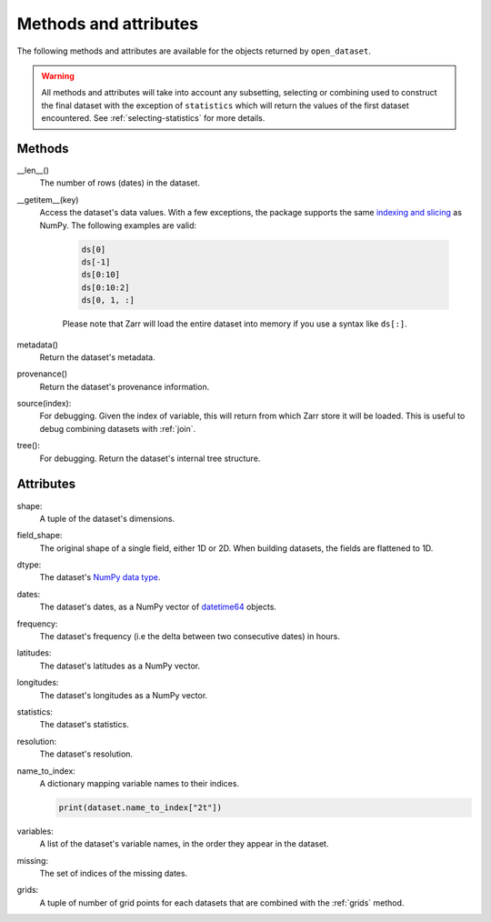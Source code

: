 ########################
 Methods and attributes
########################

The following methods and attributes are available for the objects
returned by ``open_dataset``.

.. warning::

   All methods and attributes will take into account any subsetting,
   selecting or combining used to construct the final dataset with the
   exception of ``statistics`` which will return the values of the first
   dataset encountered. See :ref:`selecting-statistics` for more
   details.

*********
 Methods
*********

__len__()
   The number of rows (dates) in the dataset.

__getitem__(key)
   Access the dataset's data values. With a few exceptions, the package
   supports the same `indexing and slicing <indexing>`_ as NumPy. The
   following examples are valid:

      .. code:: python

         ds[0]
         ds[-1]
         ds[0:10]
         ds[0:10:2]
         ds[0, 1, :]

      Please note that Zarr will load the entire dataset into memory if
      you use a syntax like ``ds[:]``.

metadata()
   Return the dataset's metadata.

provenance()
   Return the dataset's provenance information.

source(index):
   For debugging. Given the index of variable, this will return from
   which Zarr store it will be loaded. This is useful to debug combining
   datasets with :ref:`join`.

tree():
   For debugging. Return the dataset's internal tree structure.

************
 Attributes
************

shape:
   A tuple of the dataset's dimensions.

field_shape:
   The original shape of a single field, either 1D or 2D. When building
   datasets, the fields are flattened to 1D.

dtype:
   The dataset's `NumPy data type <dtype>`_.

dates:
   The dataset's dates, as a NumPy vector of datetime64_ objects.

frequency:
   The dataset's frequency (i.e the delta between two consecutive dates)
   in hours.

latitudes:
   The dataset's latitudes as a NumPy vector.

longitudes:
   The dataset's longitudes as a NumPy vector.

statistics:
   The dataset's statistics.

resolution:
   The dataset's resolution.

name_to_index:
   A dictionary mapping variable names to their indices.

   .. code:: python

      print(dataset.name_to_index["2t"])

variables:
   A list of the dataset's variable names, in the order they appear in
   the dataset.

missing:
   The set of indices of the missing dates.

grids:
   A tuple of number of grid points for each datasets that are combined
   with the :ref:`grids` method.

.. _datetime64: https://docs.scipy.org/doc/numpy/reference/arrays.datetime.html

.. _dtype: https://docs.scipy.org/doc/numpy/user/basics.types.html

.. _indexing: https://numpy.org/doc/stable/user/basics.indexing.html
